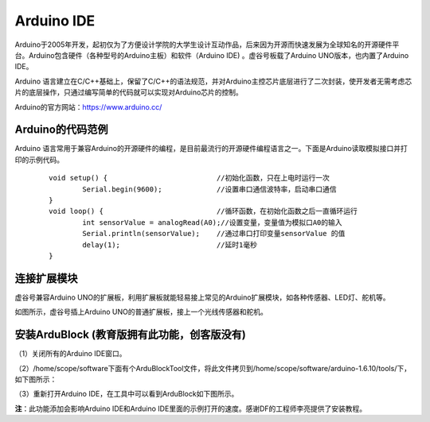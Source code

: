 
Arduino IDE
=============================

Arduino于2005年开发，起初仅为了方便设计学院的大学生设计互动作品，后来因为开源而快速发展为全球知名的开源硬件平台。Arduino包含硬件（各种型号的Arduino主板）和软件（Arduino IDE) 。虚谷号板载了Arduino UNO版本，也内置了Arduino IDE。

Arduino 语言建立在C/C++基础上，保留了C/C++的语法规范，并对Arduino主控芯片底层进行了二次封装，使开发者无需考虑芯片的底层操作，只通过编写简单的代码就可以实现对Arduino芯片的控制。

.. image:: ../images/05/arduino01.png

Arduino的官方网站：https://www.arduino.cc/

----------------------------
Arduino的代码范例
----------------------------

Arduino 语言常用于兼容Arduino的开源硬件的编程，是目前最流行的开源硬件编程语言之一。下面是Arduino读取模拟接口并打印的示例代码。

 :: 

	void setup() {				//初始化函数，只在上电时运行一次
  		Serial.begin(9600);		//设置串口通信波特率，启动串口通信
	}
	void loop() {				//循环函数，在初始化函数之后一直循环运行
  		int sensorValue = analogRead(A0);//设置变量，变量值为模拟口A0的输入
  		Serial.println(sensorValue);	//通过串口打印变量sensorValue 的值
  		delay(1); 			//延时1毫秒
	}

--------------------------------
连接扩展模块
--------------------------------

虚谷号兼容Arduino UNO的扩展板，利用扩展板就能轻易接上常见的Arduino扩展模块，如各种传感器、LED灯、舵机等。

.. image:: ../images/05/arduino04.jpg

如图所示，虚谷号插上Arduino UNO的普通扩展板，接上一个光线传感器和舵机。


---------------------------------------------------------------------------------
安装ArduBlock (教育版拥有此功能，创客版没有)
---------------------------------------------------------------------------------

（1）关闭所有的Arduino IDE窗口。

（2）/home/scope/software下面有个ArduBlockTool文件，将此文件拷贝到/home/scope/software/arduino-1.6.10/tools/下，如下图所示：
 
.. image:: ../images/05/arduino02.png

（3）重新打开Arduino IDE，在工具中可以看到ArduBlock如下图所示。
 
.. image:: ../images/05/arduino03.png
 
**注**：此功能添加会影响Arduino IDE和Arduino IDE里面的示例打开的速度。感谢DF的工程师李亮提供了安装教程。


 






 




